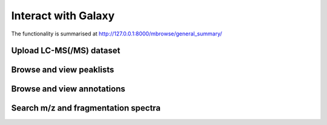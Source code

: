 .. _mbrowse-user-docs:

Interact with Galaxy
========================================

The functionality is summarised at http://127.0.0.1:8000/mbrowse/general_summary/

Upload LC-MS(/MS) dataset
''''''''''''''''''''''''''''''''''''''''''''''''''


Browse and view peaklists
''''''''''''''''''''''''''''''''''''''''''''''''''


Browse and view annotations
''''''''''''''''''''''''''''''''''''''''''''''''''


Search m/z and fragmentation spectra
''''''''''''''''''''''''''''''''''''''''''''''''''



